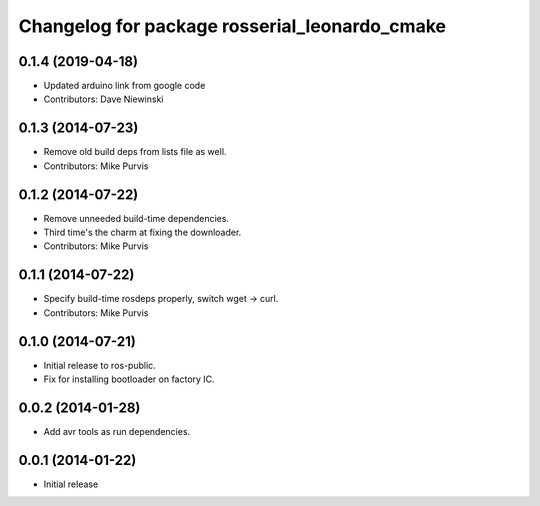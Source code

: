 ^^^^^^^^^^^^^^^^^^^^^^^^^^^^^^^^^^^^^^^^^^^^^^
Changelog for package rosserial_leonardo_cmake
^^^^^^^^^^^^^^^^^^^^^^^^^^^^^^^^^^^^^^^^^^^^^^

0.1.4 (2019-04-18)
------------------
* Updated arduino link from google code
* Contributors: Dave Niewinski

0.1.3 (2014-07-23)
------------------
* Remove old build deps from lists file as well.
* Contributors: Mike Purvis

0.1.2 (2014-07-22)
------------------
* Remove unneeded build-time dependencies.
* Third time's the charm at fixing the downloader.
* Contributors: Mike Purvis

0.1.1 (2014-07-22)
------------------
* Specify build-time rosdeps properly, switch wget -> curl.
* Contributors: Mike Purvis

0.1.0 (2014-07-21)
------------------
* Initial release to ros-public.
* Fix for installing bootloader on factory IC.

0.0.2 (2014-01-28)
------------------
* Add avr tools as run dependencies.

0.0.1 (2014-01-22)
------------------
* Initial release 
